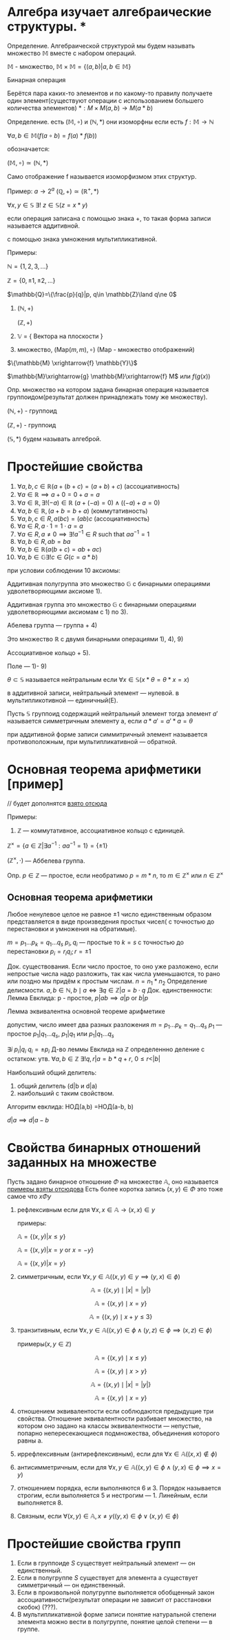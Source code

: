 * Алгебра изучает алгебраические структуры. * 
Определение. Алгебраической структурой мы будем называть множество \(\mathbb{M}\) вместе с набором операций.

\(\mathbb{M}\) - множество, \(\mathbb{M}\times \mathbb{M}=\{(a,b)|a,b\in \mathbb{M}\}\)

Бинарная операция 

Берётся пара каких-то элементов и по какому-то правилу получаете один элемент(существуют операции с использованием большего количества элементов)
$*: M \times M(a,b) \rightarrow M(a * b)$

Определение. есть \((\mathbb{M}, \circ)\)  и \((\mathbb{N}, *)\) они изоморфны если есть  \(f: \mathbb{M}\to \mathbb{N}\)

\(\forall a, b \in \mathbb{M}(f(a \circ b) =f(a)*f(b))\)

обозначается:

\( (\mathbb{M}, \circ)\simeq (\mathbb{N}, *)\)

Само отображение f называется изоморфизмом этих структур.

Пример: \(a\to 2^a\)  \((\mathbb{Q}, +)\simeq (\mathbb{R}^+, *)\)

\(\forall x, y\in \mathbb{S}\ \exists !\ z\in \mathbb{S}(z=x*y)\)

если операция записана с помощью знака +, то такая форма записи называется аддитивной.

с помощью знака умножения мультипликативной.

Примеры:

    \(\mathbb{N}=\{1, 2, 3, ...\} \) 
    
    \(\mathbb{Z}=\{0, \pm 1, \pm 2, ...\} \)
    
    \(\mathbb{Q}=\{\frac{p}{q}|p, q\in \mathbb{Z}\land q\ne 0\)

    1) \((\mathbb{N}, +)\)

        \((\mathbb{Z}, +)\)
    3) \(\mathbb{V}\) = { Вектора на плоскости }
    4) множество, \((\text{Map}(m,m), \circ)\) (Map - множество отображений)
    \(\{\mathbb{M} \xrightarrow{f} \mathbb{Y}\}\)
    
    \(\mathbb{M}\xrightarrow{g} \mathbb{M}\xrightarrow{f} M\) или \(f(g(x))\)

Опр. множество на котором задана бинарная операция называется группоидом(результат должен принадлежать тому же множеству).

\((\mathbb{N}, +)\) - группоид

\((\mathbb{Z}, +)\) - группоид

\((\mathbb{S}, *)\) будем называть алгеброй.

* Простейшие свойства 
1) $\forall a, b, c \in \mathbb{R}(a + (b + c) = (a + b) + c)$ (ассоциативность)
2) $\forall a \in \mathbb{R} \implies a + 0 = 0 + a = a$ 
3) $\forall a \in \mathbb{R}, \exists! (-a) \in \mathbb{R}\  (a + (-a) = 0) \land ((-a) + a = 0)$
4) $\forall a, b \in \mathbb{R}, \, (a + b = b + a)$ (коммутативность)
5) $\forall a, b, c \in R, \, a(bc) = (ab)c$ (ассоциативность)
6) $\forall a \in R, \, a \cdot 1 = 1 \cdot a = a$
7) $\forall a \in R, \, a \neq 0 \implies \exists! a^{-1} \in R \text{ such that } aa^{-1} = 1$
8) $\forall a, b \in R, \, ab = ba$
9) $\forall a, b\in \mathbb{R}(a(b+c)=ab+ac)$
10) \(\forall a,b \in \mathbb{G}\exists ! c\in G(c=a*b)\)
при условии соблюдении 10 аксиомы:

    Аддитивная полугруппа это множество \(\mathbb{G}\) с бинарными операциями удволетворяющими аксиоме 1).
    
    Аддитивная группа это множество \(\mathbb{G}\) с бинарными операциями удволетворяющими аксиомам с 1) по 3).
    
    Абелева группа — группа + 4)
    
    Это множество \(\mathbb{R}\) с двумя бинарными операциями 1), 4), 9)
    
    Ассоциативное кольцо + 5).
    
    Поле — 1)- 9)
    
\(\theta \subset \mathbb{S}\)  называется нейтральным если \(\forall x\in \mathbb{S}(x*\theta=\theta*x=x)\)

в аддитивной записи, нейтральный элемент — нулевой. в мультипликотивной — единичный(E).

Пусть \(\mathbb{S}\) группоид содержащий нейтральный элемент тогда элемент \(a'\) называется симметричным элементу а, если \(a*a'=a'*a=\theta\)

при аддитивной форме записи симмитричный элемент называется противоположным, при мультипликативной — обратной.

* Основная теорема арифметики [пример]
// будет дополнятся [[https://www.youtube.com/watch?v=T45ZtSk3d38][взято отсюда]]

Примеры:

1) \(\mathbb{Z}\) — коммутативное, ассоциативное кольцо с единицей. 

\(\mathbb{Z}^\times =\{a\in \mathbb{Z}| \exists a^{-1}^{}: aa^{-1}=1\}=\{\pm 1\} \)

\((\mathbb{Z}^\times, \cdot)\) — Аббелева группа.

Опр. \(p\in \mathbb{Z}\)    — простое, если необратимо \(p=m*n\), то \(m\in \mathbb{Z}^\times\) или \(n\in \mathbb{Z}^\times\)

** Основная теорема арифметики
    Любое ненулевое целое не равное \(\pm1\) число единственным образом представляется в виде произведения простых чисел( с точностью до перестановки и умножения на обратимые).

    \(m=p_1...p_k=q_1...q_s\)
    \(p_i, q_i\) — простые
    то \(k=s\) с точностью до перестановки \(p_i=r_iq_i; r=\pm 1\)

    Док. существования. Если число простое, то оно уже разложено, если непростые  числа надо разложить, так как числа уменьшаются, то рано или поздно мы придём к простым числам. \(n=n_1*n_2\) 
    Определение делисмости. \(a, b\in \mathbb{N}, b \mid a \iff \exists q \in \mathbb{Z} | a = b \cdot q
\)
    Док. единственности:
    Лемма Евклида:
        p - простое, \(p|ab \implies {a}|{p} \text{ or } {b}|{p}\) 
        
        Лемма эквивалентна основной теореме арифметике
        
        допустим, число имеет два разных разложения
        \(m=p_1...p_k=q_1...q_s\)
        \(p_1\) — простое
        \({p_1}|{q_1...q_s}\), \({p_1}|{q_1}\) или \({p_1}|{q_1...q_s}\)

        \(\exists i\ {p_i}|{q_i}\)
        \(q_i =\pm p_i\)
        Д-во  леммы Евклида
        на \(\mathbb{Z}\) определеннно деление с остатком:
        утв. \(\forall a, b\in \mathbb{Z}\ \exists ! q, r| a=b*q+r, \ 0\leq r < |b|\)
        
        Наибольший общий делитель:
        1) общий делитель (d|b и d|a)
        2) наибольший с таким свойством.

        Алгоритм евклида:
        НОД(a,b) =НОД(a-b, b)

        \(d|a \implies d|a-b \)

* Свойства бинарных отношений заданных на множестве
Пусть задано бинарное отношение \(\Phi\)  на множестве \(\mathbb{ A }\), оно называется
[[https://www.csd.uwo.ca/~mmorenom/cs2214_moreno/notes/9-handout.pdf][примеры взяты отсюдова]]
Есть более коротка запись \((x, y)\in \Phi\) это тоже самое что \(x\Phi y\)

1. рефлексивным если для \(\forall x, x\in \mathbb{A} \to (x, x)\in y\)
   
   примеры:
   
   \(\mathbb{A}=\{(x,y)|x\leq y\}\)
   
   \(\mathbb{A}=\{(x,y)|x= y \text{ or } x=-y\}\)
   
   \(\mathbb{A}=\{(x,y)|x= y\}\)
3. симметричным, если \(\forall x, y\in \mathbb{A}((x,y)\in y\implies (y, x)\in \phi)\)
   
    \[\mathbb{A} = \{ (x, y) \mid |x| = |y| \} \]
    
    \[\mathbb{A} = \{ (x, y) \mid x = y \} \]
    
    \[\mathbb{A} = \{ (x, y) \mid x + y \leq 3 \} \]
1. транзитивным, если \(\forall x, y\in \mathbb{A}((x, y)\in \phi\land (y, z)\in \phi\implies (x, z)\in\phi)\)
   
   примеры(\(x, y\in \mathbb{Z}\))
   
    \[\mathbb{A} = \{ (x, y) \mid x \leq y \} \]
    
    \[\mathbb{A} = \{ (x, y) \mid x > y \} \]
    
    \[\mathbb{A} = \{ (x, y) \mid |x| = |y| \} \]
    
    \[\mathbb{A} = \{ (x, y) \mid x = y \} \]
3. отношением эквивалентости если соблюдаются предыдущие три свойства.
    Отношение эквивалентности разбивает множество, на котором оно задано на классы эквивалентности — непустые, попарно непересекающиеся подмножества, объединения которого равны а.
4. иррефлексивным (антирефлексивным), если для \(\forall x\in \mathbb{A} ((x, x)\notin \phi)\)
5. антисимметричным, если для
   \(\forall x, y \in \mathbb{A}((x, y)\in\phi\land (y, x)\in \phi \implies x=y)\)
6. отношением порядка, если выполняются 6 и 3.  Порядок называется строгим, если выполняется 5 и нестрогим — 1. Линейным, если выполняется 8.
7. Связным, если \(\forall (x,y) \in \mathbb{A}, x\neq y ((y, x)\in \phi \lor (x, y)\in \phi)\)

* Простейшие свойства групп
1) Если в группоиде \(S\) cуществует нейтральный элемент — он единственный.
2) Если в полугруппе \(S\) cуществует для элемента а существует симметричный — он единственный.
3) Если в произвольной полугруппе выполняется обобщенный закон ассоциативности(результат операции не зависит от расстановки скобок) (???).
4) В мультипликативной форме записи понятие натуральной степени элемента можно вести в полугруппе, понятие целой степени — в группе.
